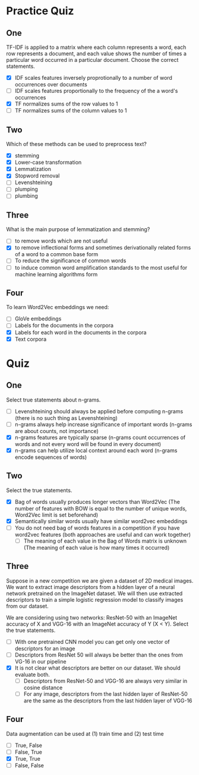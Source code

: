 #+BEGIN_COMMENT
.. title: Feature Extraction Quiz
.. slug: feature-extraction-quiz
.. date: 2018-10-07 12:54:34 UTC-07:00
.. tags: quiz, feature extraction
.. category: quiz
.. link: 
.. description: Quizzes on Feature Extraction.
.. type: text
.. status: private
#+END_COMMENT

* Practice Quiz
** One
   TF-IDF is applied to a matrix where each column represents a word, each row represents a document, and each value shows the number of times a particular word occurred in a particular document. Choose the correct statements.
   - [X] IDF scales features inversely proprotionally to a number of word occurrences over documents
   - [ ] IDF scales features proportionally to the frequency of the a word's occurrences
   - [X] TF normalizes sums of the row values to 1
   - [ ] TF normalizes sums of the column values to 1
** Two
   Which of these methods can be used to preprocess text?
   - [X] stemming
   - [X] Lower-case transformation
   - [X] Lemmatization
   - [X] Stopword removal
   - [ ] Levenshteining
   - [ ] plumping
   - [ ] plumbing
** Three
   What is the main purpose of lemmatization and stemming?
   - [ ] to remove words which are not useful
   - [X] to remove inflectional forms and sometimes derivationally related forms of a word to a common base form
   - [ ] To reduce the significance of common words
   - [ ] to induce common word amplification standards to the most useful for machine learning algorithms form
** Four
   To learn Word2Vec embeddings we need:
   - [ ] GloVe embeddings
   - [ ] Labels for the documents in the corpora
   - [X] Labels for each word in the documents in the corpora
   - [X] Text corpora
* Quiz
** One
   Select true statements about n-grams.
   - [ ] Levenshteining should always be applied before computing n-grams (there is no such thing as Levenshteining)
   - [ ] n-grams always help increase significance of important words (n-grams are about counts, not importance)
   - [X] n-grams features are typically sparse (n-grams count occurrences of words and not every word will be found in every document)
   - [X] n-grams can help utilize local context around each word (n-grams encode sequences of words)
** Two
   Select the true statements.
   - [X] Bag of words usually produces longer vectors than Word2Vec (The number of features with BOW is equal to the number of unique words, Word2Vec limit is set beforehand)
   - [X] Semantically similar words usually have similar word2vec embeddings
   - [ ] You do not need bag of words features in a competition if you have word2vec features (both approaches are useful and can work together)
    - [ ] The meaning of each value in the Bag of Words matrix is unknown (The meaning of each value is how many times it occurred)
** Three
   Suppose in a new competition we are given a dataset of 2D medical images. We want to extract image descriptors from a hidden layer of a neural network pretrained on the ImageNet dataset. We will then use extracted descriptors to train a simple logistic regression model to classify images from our dataset.

   We are considering using two networks: ResNet-50 with an ImageNet accuracy of X and VGG-16 with an ImageNet accuracy of Y (X < Y). Select the true statements.

   - [ ] With one pretrained CNN model you can get only one vector of descriptors for an image
   - [ ] Descriptors from ResNet 50 will always be better than the ones from VG-16 in our pipeline
   - [X] It is not clear what descriptors are better on our dataset. We should evaluate both.
     - [ ] Descriptors from ResNet-50 and VGG-16 are always very similar in cosine distance
     - [ ] For any image, descriptors from the last hidden layer of ResNet-50 are the same as the descriptors from the last hidden layer of VGG-16
** Four
   Data augmentation can be used at (1) train time and (2) test time
   - [ ] True, False
   - [ ] False, True
   - [X] True, True
   - [ ] False, False
